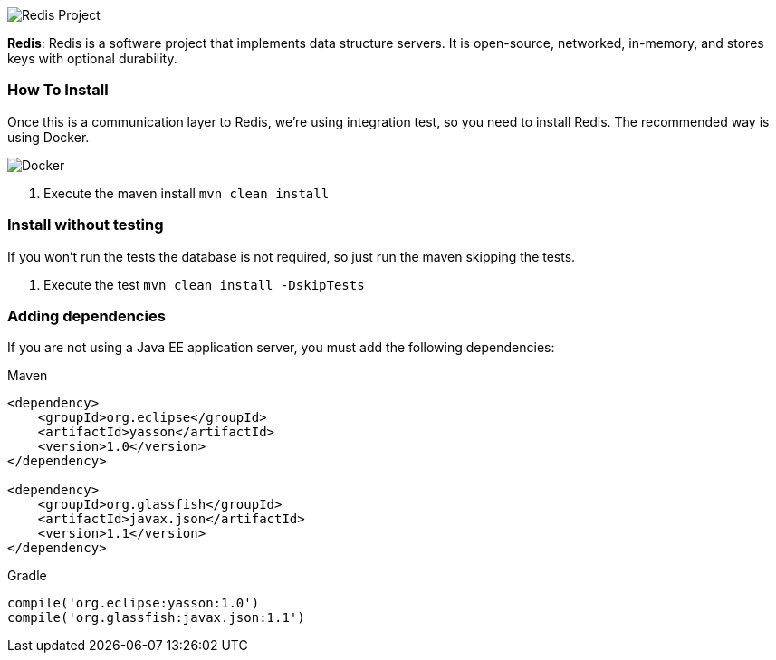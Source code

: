 
image::https://jnosql.github.io/img/logos/redis.png[Redis Project,align="center"]



*Redis*: Redis is a software project that implements data structure servers. It is open-source, networked, in-memory, and stores keys with optional durability.

=== How To Install

Once this is a communication layer to Redis, we're using integration test, so you need to install Redis. The recommended way is using Docker.

image::https://www.docker.com/sites/default/files/horizontal_large.png[Docker,align="center"]


1. Execute the maven install `mvn clean install`


=== Install without testing


If you won't run the tests the database is not required, so just run the maven skipping the tests.

1. Execute the test `mvn clean install -DskipTests`

=== Adding dependencies

If you are not using a Java EE application server, you must add the following dependencies:

Maven
[source,xml]
----
<dependency>
    <groupId>org.eclipse</groupId>
    <artifactId>yasson</artifactId>
    <version>1.0</version>
</dependency>

<dependency>
    <groupId>org.glassfish</groupId>
    <artifactId>javax.json</artifactId>
    <version>1.1</version>
</dependency>
----
Gradle
[source,groovy]
----
compile('org.eclipse:yasson:1.0')
compile('org.glassfish:javax.json:1.1')
----
